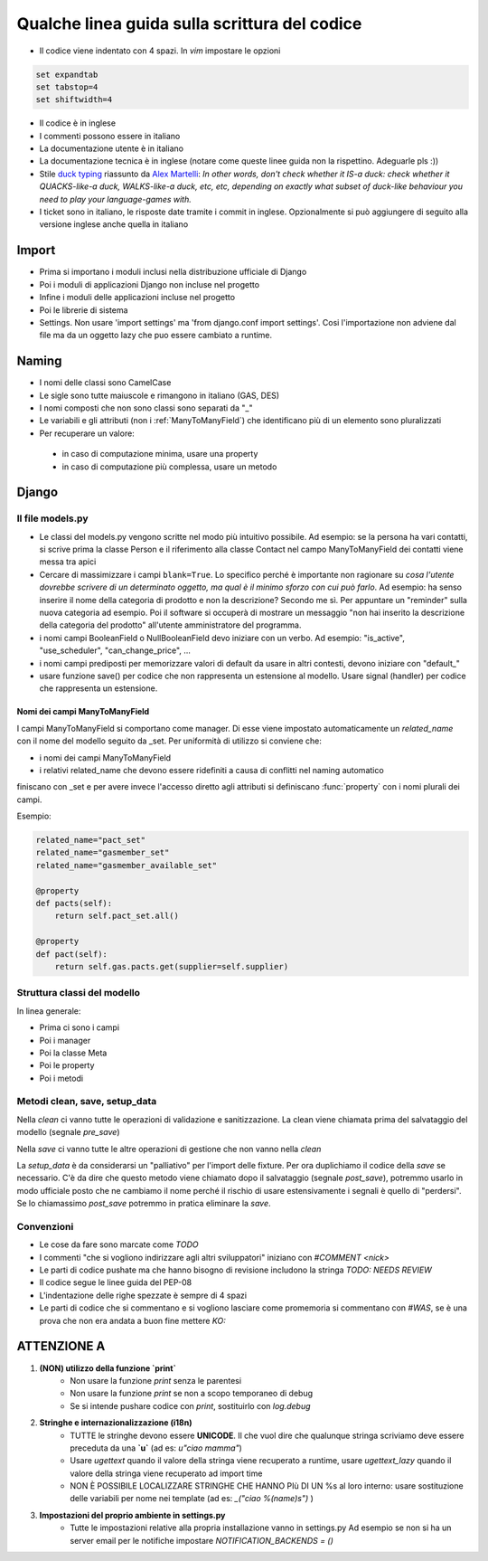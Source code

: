 
Qualche linea guida sulla scrittura del codice
==============================================

* Il codice viene indentato con 4 spazi. In `vim` impostare le opzioni

.. sourcecode:: vim

    set expandtab
    set tabstop=4
    set shiftwidth=4

* Il codice è in inglese
* I commenti possono essere in italiano
* La documentazione utente è in italiano
* La documentazione tecnica è in inglese (notare come queste linee guida non la rispettino. Adeguarle pls :))
* Stile `duck typing <http://en.wikipedia.org/wiki/Duck_typing>`__ riassunto da `Alex Martelli <http://en.wikipedia.org/wiki/Alex_Martelli>`__: `In other words, don't check whether it IS-a duck: check whether it QUACKS-like-a duck, WALKS-like-a duck, etc, etc, depending on exactly what subset of duck-like behaviour you need to play your language-games with.`
* I ticket sono in italiano, le risposte date tramite i commit in inglese. Opzionalmente si può aggiungere di seguito alla versione inglese anche quella in italiano

Import
------

* Prima si importano i moduli inclusi nella distribuzione ufficiale di Django
* Poi i moduli di applicazioni Django non incluse nel progetto
* Infine i moduli delle applicazioni incluse nel progetto
* Poi le librerie di sistema
* Settings. Non usare 'import settings' ma 'from django.conf import settings'. Cosi l'importazione non adviene dal file ma da un oggetto lazy che puo essere cambiato a runtime.

Naming
------

* I nomi delle classi sono CamelCase
* Le sigle sono tutte maiuscole e rimangono in italiano (GAS, DES)
* I nomi composti che non sono classi sono separati da "_"
* Le variabili e gli attributi (non i :ref:`ManyToManyField`) che identificano più di un elemento sono pluralizzati 
* Per recuperare un valore:
 * in caso di computazione minima, usare una property
 * in caso di computazione più complessa, usare un metodo 

Django
------

Il file models.py
^^^^^^^^^^^^^^^^^

* Le classi del models.py vengono scritte nel modo più intuitivo possibile. Ad esempio: se la persona ha vari contatti, si scrive prima la classe Person e il riferimento alla classe Contact nel campo ManyToManyField dei contatti viene messa tra apici
* Cercare di massimizzare i campi ``blank=True``. Lo specifico perché è importante non ragionare su `cosa l'utente dovrebbe scrivere di un determinato oggetto, ma qual è il minimo sforzo con cui può farlo`. Ad esempio: ha senso inserire il nome della categoria di prodotto e non la descrizione? Secondo me sì. Per appuntare un "reminder" sulla nuova categoria ad esempio. Poi il software si occuperà di mostrare un messaggio "non hai inserito la descrizione della categoria del prodotto" all'utente amministratore del programma.
* i nomi campi BooleanField o NullBooleanField devo iniziare con un verbo. Ad esempio: "is_active", "use_scheduler", "can_change_price", ...
* i nomi campi prediposti per memorizzare valori di default da usare in altri contesti, devono iniziare con "default_"
* usare funzione save() per codice che non rappresenta un estensione al modello. Usare signal (handler) per codice che rappresenta un estensione.


.. _ManyToManyField:

Nomi dei campi ManyToManyField
&&&&&&&&&&&&&&&&&&&&&&&&&&&&&&

I campi ManyToManyField si comportano come manager. Di esse viene impostato automaticamente un `related_name` con il nome del modello seguito da _set.
Per uniformità di utilizzo si conviene che:

* i nomi dei campi ManyToManyField 
* i relativi related_name che devono essere ridefiniti a causa di conflitti nel naming automatico

finiscano con _set e per avere invece l'accesso diretto agli attributi si definiscano :func:`property` con i nomi plurali dei campi. 

Esempio:

.. sourcecode:: python

    related_name="pact_set"
    related_name="gasmember_set"
    related_name="gasmember_available_set"

    @property
    def pacts(self):
        return self.pact_set.all()

    @property
    def pact(self):
        return self.gas.pacts.get(supplier=self.supplier)

Struttura classi del modello
^^^^^^^^^^^^^^^^^^^^^^^^^^^^

In linea generale:

* Prima ci sono i campi
* Poi i manager
* Poi la classe Meta
* Poi le property
* Poi i metodi

Metodi clean, save, setup_data
^^^^^^^^^^^^^^^^^^^^^^^^^^^^^^

Nella `clean` ci vanno tutte le operazioni di validazione e sanitizzazione. La clean viene chiamata prima del salvataggio del modello (segnale `pre_save`)

Nella `save` ci vanno tutte le altre operazioni di gestione che non vanno nella `clean`

La `setup_data` è da considerarsi un "palliativo" per l'import delle fixture. Per ora duplichiamo il codice della `save` se necessario. C'è da dire che questo metodo viene chiamato dopo il salvataggio (segnale `post_save`), potremmo usarlo in modo ufficiale posto che ne cambiamo il nome perché il rischio di usare estensivamente i segnali è quello di "perdersi". Se lo chiamassimo `post_save` potremmo in pratica eliminare la `save`.


Convenzioni
^^^^^^^^^^^

* Le cose da fare sono marcate come `TODO`
* I commenti "che si vogliono indirizzare agli altri sviluppatori" iniziano con `#COMMENT <nick>`
* Le parti di codice pushate ma che hanno bisogno di revisione includono la stringa `TODO: NEEDS REVIEW`
* Il codice segue le linee guida del PEP-08
* L'indentazione delle righe spezzate è sempre di 4 spazi
* Le parti di codice che si commentano e si vogliono lasciare come promemoria si commentano con `#WAS`, se è una prova che non era andata a buon fine mettere `KO:`

ATTENZIONE A
-------------

1. **(NON) utilizzo della funzione `print`**
    * Non usare la funzione `print` senza le parentesi
    * Non usare la funzione `print` se non a scopo temporaneo di debug
    * Se si intende pushare codice con `print`, sostituirlo con `log.debug`

2. **Stringhe e internazionalizzazione (i18n)**
    * TUTTE le stringhe devono essere **UNICODE**. Il che vuol dire che qualunque
      stringa scriviamo deve essere preceduta da una **`u`** (ad es: `u"ciao mamma"`) 
    * Usare `ugettext` quando il valore della stringa viene recuperato a runtime,
      usare `ugettext_lazy` quando il valore della stringa viene recuperato ad import time
    * NON È POSSIBILE LOCALIZZARE STRINGHE CHE HANNO PIù DI UN %s al loro interno:
      usare sostituzione delle variabili per nome nei template (ad es: `_("ciao %(name)s")` )
3. **Impostazioni del proprio ambiente in settings.py**
    * Tutte le impostazioni relative alla propria installazione vanno in settings.py
      Ad esempio se non si ha un server email per le notifiche impostare `NOTIFICATION_BACKENDS = ()`




